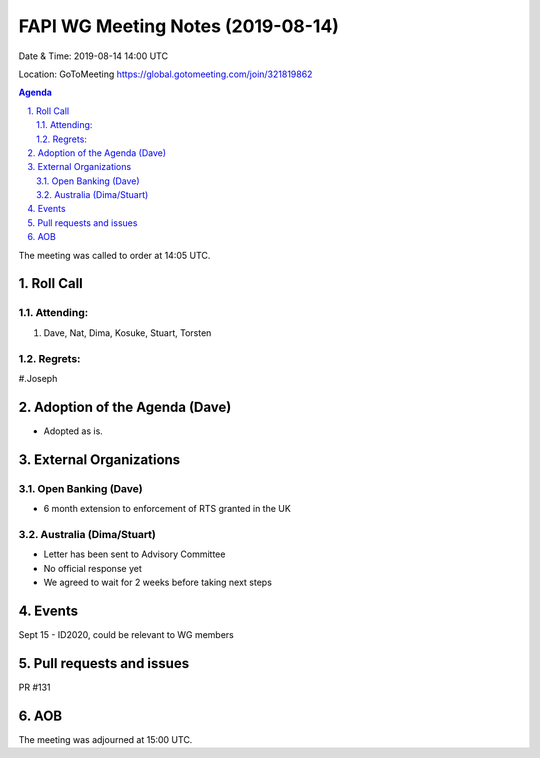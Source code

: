 ============================================
FAPI WG Meeting Notes (2019-08-14) 
============================================
Date & Time: 2019-08-14 14:00 UTC

Location: GoToMeeting https://global.gotomeeting.com/join/321819862

.. sectnum:: 
   :suffix: .


.. contents:: Agenda

The meeting was called to order at 14:05 UTC. 

Roll Call
===========
Attending:
--------------------
#. Dave, Nat, Dima, Kosuke, Stuart, Torsten

Regrets: 
---------------------    
#.Joseph

Adoption of the Agenda (Dave)
==================================
* Adopted as is. 

External Organizations
=======================



Open Banking (Dave)
----------------------
* 6 month extension to enforcement of RTS granted in the UK

Australia (Dima/Stuart)
-------------------------
* Letter has been sent to Advisory Committee
* No official response yet
* We agreed to wait for 2 weeks before taking next steps

Events
==============

Sept 15 - ID2020, could be relevant to WG members


Pull requests and issues
==========================
PR #131

AOB
==========================

The meeting was adjourned at 15:00 UTC.